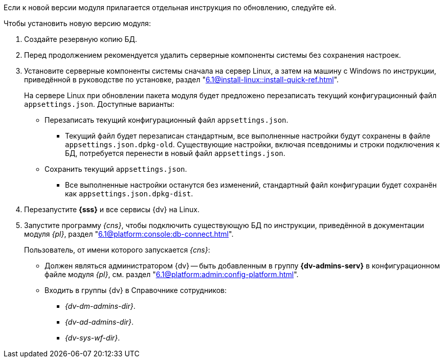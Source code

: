 Если к новой версии модуля прилагается отдельная инструкция по обновлению, следуйте ей.

.Чтобы установить новую версию модуля:
. Создайте резервную копию БД.
// . Остановите сервис `dvappserver` все сервисы {dv}. Также остановите экземпляры Службы {ws} и все сервисы в кластере {dv} или СУБП, если таковые используются.
. Перед продолжением рекомендуется удалить серверные компоненты системы без сохранения настроек.
. Установите серверные компоненты системы сначала на сервер Linux, а затем на машину с Windows по инструкции, приведённой в руководстве по установке, раздел "xref:6.1@install-linux::install-quick-ref.adoc[]".
+
На сервере Linux при обновлении пакета модуля будет предложено перезаписать текущий конфигурационный файл `appsettings.json`. Доступные варианты:
+
* Перезаписать текущий конфигурационный файл `appsettings.json`.
+
** Текущий файл будет перезаписан стандартным, все выполненные настройки будут сохранены в файле `appsettings.json.dpkg-old`. Существующие настройки, включая псевдонимы и строки подключения к БД, потребуется перенести в новый файл `appsettings.json`.
+
* Сохранить текущий `appsettings.json`.
+
** Все выполненные настройки останутся без изменений, стандартный файл конфигурации будет сохранён как `appsettings.json.dpkg-dist`.
+
. Перезапустите *{sss}* и все сервисы {dv} на Linux.
+
. Запустите программу _{cns}_, чтобы подключить существующую БД по инструкции, приведённой в документации модуля _{pl}_, раздел "xref:6.1@platform:console:db-connect.adoc[]".
+
****
Пользователь, от имени которого запускается _{cns}_:

* Должен являться администратором {dv} -- быть добавленным в группу *{dv-admins-serv}* в конфигурационном файле модуля _{pl}_, см. раздел "xref:6.1@platform:admin:config-platform.adoc[]".
* Входить в группы {dv} в Справочнике сотрудников:
+
- _{dv-dm-admins-dir}_.
- _{dv-ad-admins-dir}_.
- _{dv-sys-wf-dir}_.
****